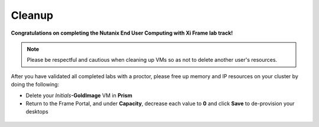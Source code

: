 ++++++++++
Cleanup
++++++++++

**Congratulations on completing the Nutanix End User Computing with Xi Frame lab track!**

.. note::

   Please be respectful and cautious when cleaning up VMs so as not to delete another user's resources.

After you have validated all completed labs with a proctor, please free up memory and IP resources on your cluster by doing the following:

- Delete your *Initials*\ **-GoldImage** VM in **Prism**
- Return to the Frame Portal, and under **Capacity**, decrease each value to **0** and click **Save** to de-provision your desktops

.. figure:: images/1.png
